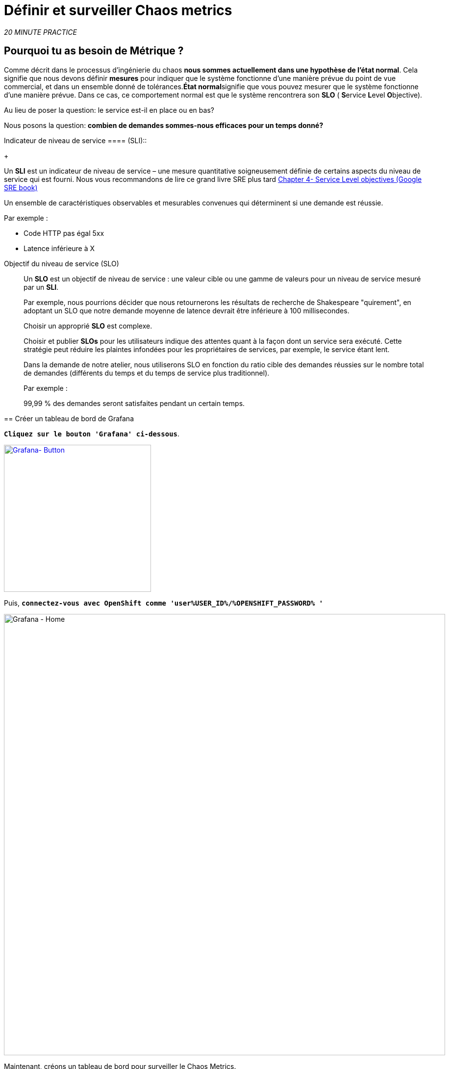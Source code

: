 :markup-in-source: verbatim,attributes,quotes
:CHE_URL: http://codeready-workspaces.%APPS_HOSTNAME_SUFFIX%
:USER_ID: %USER_ID%
:OPENSHIFT_PASSWORD: %OPENSHIFT_PASSWORD%
:KIALI_URL: https://kiali-istio-system.%APPS_HOSTNAME_SUFFIX%
:GRAFANA_URL: https://grafana-istio-system.%APPS_HOSTNAME_SUFFIX%
:COOLSTORE_HOMEPAGE: http://web-chaos-engineering{USER_ID}.%APPS_HOSTNAME_SUFFIX%
:DASHBOARD_GIT_URL: https://raw.githubusercontent.com/mcouliba/chaos-engineering-workshop/%WORKSHOP_GIT_REF%/grafana/chaos-engineering-dashboard.json

= Définir et surveiller Chaos metrics

_20 MINUTE PRACTICE_


==  Pourquoi tu as besoin de Métrique ?

Comme décrit dans le processus d'ingénierie du chaos **nous sommes actuellement dans une hypothèse de l'état normal**. Cela signifie que nous devons définir **mesures** pour indiquer que le système fonctionne d'une manière prévue du point de vue commercial, et dans un ensemble donné de tolérances.**État normal**signifie que vous pouvez mesurer que le système fonctionne d'une manière prévue. Dans ce cas, ce comportement normal est que le système rencontrera son **SLO** ( **S**ervice **L**evel **O**bjective).

Au lieu de poser la question: le service est-il en place ou en bas?

Nous posons la question: **combien de demandes sommes-nous efficaces pour un temps donné? **

[tabs]
Indicateur de niveau de service ====
 (SLI)::
+
--
Un **SLI** est un indicateur de niveau de service – une mesure quantitative soigneusement définie de certains aspects du niveau de service qui est fourni. Nous vous recommandons de lire ce grand livre SRE plus tard https://sre.google/sre-book/service-level-objectives/[Chapter 4- Service Level objectives (Google SRE book)]

Un ensemble de caractéristiques observables et mesurables convenues qui déterminent si une demande est réussie.

Par exemple :

* Code HTTP pas égal 5xx
* Latence inférieure à X
--

Objectif du niveau de service (SLO)::
+
--
Un **SLO** est un objectif de niveau de service : une valeur cible ou une gamme de valeurs pour un niveau de service mesuré par un **SLI**.

Par exemple, nous pourrions décider que nous retournerons les résultats de recherche de Shakespeare "quirement", en adoptant un SLO que notre demande moyenne de latence devrait être inférieure à 100 millisecondes.

Choisir un approprié **SLO** est complexe.

Choisir et publier **SLOs** pour les utilisateurs indique des attentes quant à la façon dont un service sera exécuté. Cette stratégie peut réduire les plaintes infondées pour les propriétaires de services, par exemple, le service étant lent.


Dans la demande de notre atelier, nous utiliserons SLO en fonction du ratio cible des demandes réussies sur le nombre total de demandes (différents du temps et du temps de service plus traditionnel).

Par exemple :

99,99 % des demandes seront satisfaites pendant un certain temps.
--

====

== Créer un tableau de bord de Grafana

`*Cliquez sur le bouton 'Grafana' ci-dessous*`.

[link={GRAFANA_URL}]
[window="_blank"]
[role='params-link']
image::grafana-button.png[Grafana- Button, 300]

Puis, `*connectez-vous avec OpenShift comme 'user{USER_ID}/{OPENSHIFT_PASSWORD} '*`

image::grafana-home.png[Grafana - Home,900]

Maintenant, créons un tableau de bord pour surveiller le Chaos Metrics.

`*Cliquez sur 'plus (+) signe' > 'Create Dashboard' dans le menu de gauche*`

image::grafana-create-dashboard.png[Grafana - Home,200]

== Créer le volume de demande global

Créons le premier **métrique qui définit le nombre total de requêtes dans votre espace de nom**.

`*Cliquez sur « Ajouter une requête » '*`

image::grafana-panel-actions.png[Grafana - Home,500]

Vous allez définir la mesure en utilisant un langage de requête appelé Prometheus Query Language (**PromQL**).
Cette langue vous permettra de sélectionner et d'agréger les données de séries chronologiques en temps réel.

Vous utiliserez l'approche incrémentale suivante pour comprendre et traduire la première métrique aux expressions PromQL.

`*Créez progressivement l'expression PromQL en suivant les 4 prochaines étapes et entrez l'expression dans le champ 'Metrics' pour la requête 'A'*`:

image::grafana-add-query.png[Grafana - Home,700]

[tabs]
====
Step1::
+
--

[source,promql,subs="{markup-in-source}",role=copypaste]
.PromQL
----
**istio_requests_total**
----

C'est un https://istio.io/latest/docs/reference/config/metrics/[Istio standard metric^] exporté par défaut vers Prometheus.
C'est un compteur qui mesure le nombre total de demandes qui ont été reçues par le service Entire Mesh. Cette métrique a plusieurs
dimensions, par série chronologique dans une gamme de vecteurs
--

Étape2::
+
--

[source,promql,subs="{markup-in-source}",role=copypaste]
.PromQL
----
istio_requests_total**{reporter="source", namespace="chaos-engineering{USER_ID}"}**
----

Filtrer la métrique pour utiliser uniquement les requêtes entrantes (_reporter="source"_) de votre environnement (_namespace="chaos-engineering{USER_ID}"_)
--

Étape3::
+
--

[source,promql,subs="{markup-in-source}",role=copypaste]
.PromQL
----
**increase(**istio_requests_total{reporter="source", namespace="chaos-engineering{USER_ID}"}**[1m])**
----

Ajout de la fonction **increase()**, la requête renvoie le seul nombre de requêtes mesurées sur la dernière minute par série chronologique.
--

Étape4::
+
--

[source,promql,subs="{markup-in-source}",role=copypaste]
.PromQL
----
**sum(**increase(istio_requests_total{reporter="source", namespace="chaos-engineering{USER_ID}"}[1m])**)**
----

Ajout de la fonction **sum()**, la requête retourne le total des requêtes dans l'espace de nom
--

====

[TIP]
====
**Grafana** permet d'utiliser https://prometheus.io/docs/prometheus/latest/querying/functions/#functions[Functions like rate or increase, etc...]
====

À la fin, vous devriez avoir l'expression suivante dans le champ 'Métrique' pour la requête 'A'.

image::grafana-number-total-promql.png[Grafana - Number Total Request PromQL,900]

Par conséquent, vous devriez être un graphique temporel semblable à celui suivant:

image::grafana-number-total-graph.png[Grafana - Home,700]

Puis, `*cliquez sur l'icône « Paramètres de visualisation » sur la barre latérale gauche et saisissez les paramètres suivants :*`

.Réglages Singlestat
[%header,cols=3*]
|===
|Paramètre
|Value
|Description

|Visualisation
|**Singlestat**
|

|Unit
|**Procédures/min (opm)**
|

|Spark Lines
|**Show** activé
|

|===

image::grafana-visualization-settings.png[Grafana - Home,500]

Ensuite, `*cliquez sur l'icône « Paramètres généraux » et saisissez les paramètres suivants :*`

.Réglages généraux
[%header,cols=3*]
|===
|Paramètre
|Value
|Description

| Titre
|**Volume de demande global**
|

|===

image::grafana-general-settings.png[Grafana - Home,500]

Enfin, `*cliquez sur l'icône « flèche arrière » au coin supérieur gauche*`

image::grafana-back-arrow.png[Grafana - Home,700]

**Félicitations!!!** Vous venez de créer votre premier Chaos Metric dans un tableau de bord de Grafana !

image::grafana-number-total-singlestat.png[Grafana - Home,700]

`*Cliquez sur l'icône 'disk'*` pour sauver votre travail.

== Créer le taux de réussite global (optionnel)

Après avoir créé la mesure de toutes les requêtes, vous allez définir une **métrique de toutes les requêtes réussies** (~ code d'erreur 5XX) pour 1 minute :

Total des demandes: sum(rate(istio_requests_total{}[$time_interval]))

Demandes réussies: sum(rate(istio_requests_total{response_code!~"5.*"}[$time_interval]))
dans notre cas :

_sum(rate(istio_requests_total{reporter="source", namespace="chaos-engineering{USER_ID}", response_code!~"5.*"}[1m]))/ sum(rate(istio_requests_total{reporter="source", namespace="chaos-engineering{USER_ID}"}[1m])_

image::grafana-global-success-rate-step-1.png[Grafana - Home,900]

Maintenant créons ce nouveau **Global Success Rate (non 5xx réponses) ** METRIC value

`*Cliquez sur le bouton « Ajouter le panneau »*`

image::grafana-add-panel.png[Grafana - Add Panel,100]

et

`*Cliquez sur l'icône (2) 'Add Query'*`

image::grafana-add-query-step1.png[Grafana - Add Query,200]

`*Entrez l'expression suivante dans le champ 'Métrique' pour la requête 'A'*`:

image::grafana-add-query.png[Grafana - Home,700]


[source,promql,subs="{markup-in-source}",role=copypaste]
.PromQL
----
sum(rate(istio_requests_total{reporter="source", namespace="chaos-engineering{USER_ID}", response_code!~"5.*"}[1m]))/ sum(rate(istio_requests_total{reporter="source", namespace="chaos-engineering{USER_ID}"}[1m]))
----

[TIP]
====
**Global Success Rate** is a ratio betwen the number of successfull request and the number of http requests.
====



Puis, `*cliquez sur l'icône « Paramètres de visualisation » sur la barre latérale gauche et saisissez les paramètres suivants :*`

.Réglages Singlestat
[%header,cols=3*]
|===
|Paramètre
| Valeur
|Description

|Visualisation
|**Singlestat**
|

|Unit
|**pourcent (0.0-1.0)**
|

|
|**95,99,99.5**
|

|Spark Lines
|**Montrer** et **Full height** enabled
|


|===

image::grafana-gsr-step2.png[Grafana - GSR setup ,900]

Ensuite, `*cliquez sur l'icône « Paramètres généraux » et saisissez les paramètres suivants :*`

.Réglages généraux
[%header,cols=3*]
|===
|Paramètre
|Value
|Description

| Titre
|**Taux de réussite global (réponses non 5xx)**
|

|===

image::grafana-general-settings-step3.png[Grafana - Home,700]

Enfin, `*cliquez sur l'icône 'back' au coin supérieur gauche puis sur l'icône 'disk'*` pour sauver votre travail.

**Félicitations !** Vous venez de créer votre deuxième Chaos Metric **Global Success Rate (non 5xx réponses)** dans un tableau de bord de Grafana!


== Porter le tableau de bord d'ingénierie Chaos

Vous venez d'apprendre à créer un tableau de bord Grafana. Maintenant, importons le tableau de bord complet de Grafana nécessaire aux expériences de chaos.

`*Cliquez sur le bouton suivant et copiez le contenu*`

[link={DASHBOARD_GIT_URL}]
[window="_blank"]
[role='params-link']
image::chaos-dashboard-button.png[Chaos Dashboard - Button, 300]


Dans {GRAFANA_URL}[Grafana^, role='params-link'], `*Cliquez sur 'plus (+) signe' > 'Import Dashboard' dans le menu de gauche*`

image::grafana-import-dashboard.png[Grafana - Home,200]

Puis, `*coller le contenu JSON et cliquer sur 'Load' phy Import '*`

image::grafana-load-dashboard.png[Grafana - Home,700]


[WARNING]
====
 Si vous recevez une erreur mentionnant **"Un tableau de bord dans ce dossier avec le même nom existe déjà"**, `*s'il vous plaît ajouter 'user{USER_ID}' dans le nom*`.

image::error-import-grafana.png[Grafana import Error - Home,900]
====

Vous avez maintenant accès au tableau de bord de Chaos Engineering.

image::grafana-chaos-engineering-dashboard.png[Grafana - Home,700]

== Explore le tableau de bord d'ingénierie Chaos

Retrouvez ici le tableau de bord complet de Grafana importé

image::full-grafana-dashboard.png[Grafana - Home,900]

Pour explorer ce tableau de bord on peut le voir comme :

* [Red] one bloc de sélection de filtres dans lequel nous sélectionnons un espace de nom  [Pink] ici chaos-engineering{USER_ID} et un service [Cyan]  de la demande de voyage
* [Blue] Block Tous les paramètres relatifs à l'espace de nom sur lequel l'application est déployée
* [Yellow]  Block B toutes les mesures relatives à un service spécifié

image::dashboard-explained.png[Grafana - Home,900]

Si nous zoomons dans le bloc A par rapport au **NAMESPACE chaos-engineering{USER_ID}**, nous pouvons voir :

image::grafana-block-A.png[Grafana - Home,900]

* [Red]  Volume de demande global = le nombre total de demandes
* [Yellow]  Taux de réussite global = Un ratio cible de demandes réussies par rapport au nombre total de demandes.
*<MISSING <MISSING TTKN14934>>xx et 5xx = Total des requêtes dans Erreur HTTP 4xx et 5xx
* [Cyan] list de tous les noms de services disponibles dans l'espace de nom chaos-engineering{USER_ID}
* [Pink] Nombre de demandes de services
* [Brown]  Latence par service
* [Green]  Succès des demandes par services = Rapport de la demande réussie associée au service




Si nous zoomons dans le bloc B par rapport au **SERVICE** sélectionné, nous pouvons voir :

image::grafana-block-B.png[Grafana - Home,900]

* [Brown]  Erreur Taux dans le service sélectionné = Rapport d'erreur associé au service sélectionné
* [Pink]  Taux de succès = Virus pour identifier l'erreur HTTP WHEN survenant dans l'appel de service
* [Blue]  Valeur de latence pour le service
* [Green] Durée de demande pour le service


[IMPORTANT]
====
 Toutes les métriques doivent être mesurées sur une fenêtre temporelle (généralement un mois) mais surtout pour cet atelier, nous prenons la minute [1m]  pour voir quelques changements dans le tableau de bord.
====